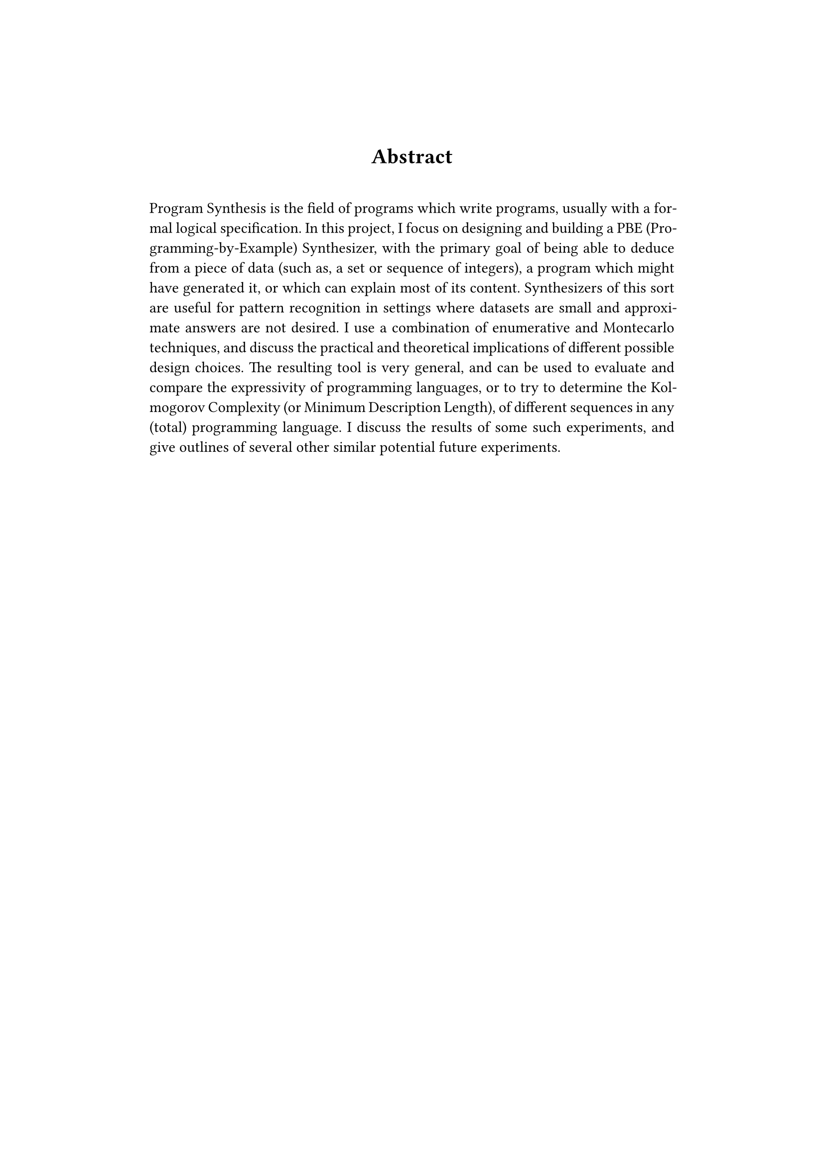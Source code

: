 #set page(margin: 1.5in)

#align(center)[
  #set par(justify: false)
  #set heading(numbering: none)
  = Abstract
]

#linebreak()

#set par(justify: true)

Program Synthesis is the field of programs which write programs, usually with a formal logical specification. In this project, I focus on designing and building a PBE (Programming-by-Example) Synthesizer, with the primary goal of being able to deduce from a piece of data (such as, a set or sequence of integers), a program which might have generated it, or which can explain most of its content. Synthesizers of this sort are useful for pattern recognition in settings where datasets are small and approximate answers are not desired. I use a combination of enumerative and Montecarlo techniques, and discuss the practical and theoretical implications of different possible design choices. The resulting tool is very general, and can be used to evaluate and compare the expressivity of programming languages, or to try to determine the Kolmogorov Complexity (or Minimum Description Length), of different sequences in any (total) programming language. I discuss the results of some such experiments, and give outlines of several other similar potential future experiments.

